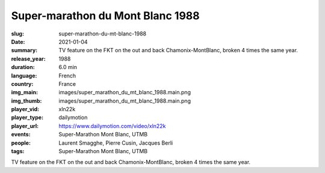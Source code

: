 Super-marathon du Mont Blanc 1988
#################################

:slug: super-marathon-du-mt-blanc-1988
:date: 2021-01-04
:summary: TV feature on the FKT on the out and back Chamonix-MontBlanc, broken 4 times the same year.
:release_year: 1988
:duration: 6.0 min
:language: French
:country: France
:img_main: images/super_marathon_du_mt_blanc_1988.main.png
:img_thumb: images/super_marathon_du_mt_blanc_1988.main.png
:player_vid: xln22k
:player_type: dailymotion
:player_url: https://www.dailymotion.com/video/xln22k
:events: Super-Marathon Mont Blanc, UTMB
:people: Laurent Smagghe, Pierre Cusin, Jacques Berli
:tags: Super-Marathon Mont Blanc, UTMB

TV feature on the FKT on the out and back Chamonix-MontBlanc, broken 4 times the same year.
